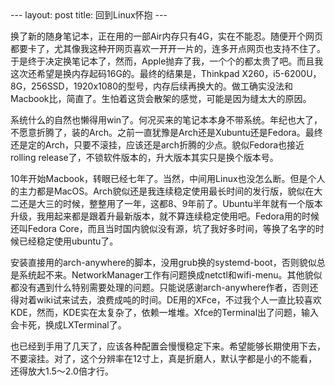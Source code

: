 #+BEGIN_HTML
---
layout: post
title: 回到Linux怀抱
---
#+END_HTML
换了新的随身笔记本，正在用的一部Air内存只有4G，实在不能忍。随便开个网页都要卡了，尤其像我这种开网页喜欢一开开一片的，连多开点网页也支持不住了。于是终于决定换笔记本了，然而，Apple抛弃了我，一个个的都太贵了吧。而且我这次还希望是换内存起码16G的。最终的结果是，Thinkpad X260，i5-6200U，8G，256SSD，1920x1080的型号，内存后续再换大的。做工确实没法和Macbook比，简直了。生怕着这货会散架的感觉，可能是因为缝太大的原因。

系统什么的自然也懒得用win了。何况买来的笔记本本身不带系统。年纪也大了，不愿意折腾了，装的Arch。之前一直犹豫是Arch还是Xubuntu还是Fedora。最终还是定的Arch，只要不滚挂，应该还是arch折腾的少点。貌似Fedora也接近rolling release了，不锁软件版本的，升大版本其实只是换个版本号。

10年开始Macbook，转眼已经七年了。当然，中间用Linux也没怎么断。但是个人的主力都是MacOS。Arch貌似还是我连续稳定使用最长时间的发行版，貌似在大二还是大三的时候，整整用了一年，这都8、9年前了。Ubuntu半年就有一个版本升级，我用起来都是跟着升最新版本，就不算连续稳定使用吧。Fedora用的时候还叫Fedora Core，而且当时国内貌似没有源，坑了我好多时间，等换了名字的时候已经稳定使用ubuntu了。

安装直接用的arch-anywhere的脚本，没用grub换的systemd-boot，否则貌似总是系统起不来。NetworkManager工作有问题换成netctl和wifi-menu。其他貌似都没有遇到什么特别需要处理的问题。只能说感谢arch-anywhere作者，否则还得对着wiki试来试去，浪费成吨的时间。DE用的XFce，不过我个人一直比较喜欢KDE，然而，KDE实在太复杂了，依赖一堆堆。Xfce的Terminal出了问题，输入会卡死，换成LXTerminal了。

也已经到手用了几天了，应该各种配置会慢慢稳定下来。希望能够长期使用下去，不要滚挂。对了，这个分辨率在12寸上，真是折磨人，默认字都是小的不能看，还得放大1.5～2.0倍才行。






